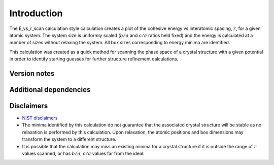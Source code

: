 Introduction
============

The E_vs_r_scan calculation style calculation creates a plot of the
cohesive energy vs interatomic spacing, :math:`r`, for a given atomic
system. The system size is uniformly scaled (:math:`b/a` and :math:`c/a`
ratios held fixed) and the energy is calculated at a number of sizes
without relaxing the system. All box sizes corresponding to energy
minima are identified.

This calculation was created as a quick method for scanning the phase
space of a crystal structure with a given potential in order to identify
starting guesses for further structure refinement calculations.

Version notes
~~~~~~~~~~~~~

Additional dependencies
~~~~~~~~~~~~~~~~~~~~~~~

Disclaimers
~~~~~~~~~~~

-  `NIST
   disclaimers <http://www.nist.gov/public_affairs/disclaimer.cfm>`__
-  The minima identified by this calculation do not guarantee that the
   associated crystal structure will be stable as no relaxation is
   performed by this calculation. Upon relaxation, the atomic positions
   and box dimensions may transform the system to a different structure.
-  It is possible that the calculation may miss an existing minima for a
   crystal structure if it is outside the range of :math:`r` values
   scanned, or has :math:`b/a`, :math:`c/a` values far from the ideal.
